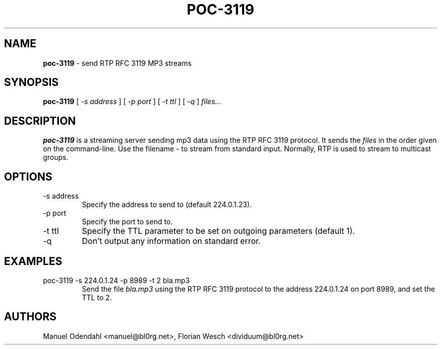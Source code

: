 .TH POC\-3119 1 "February 2005" "" "User Command"
.SH NAME
.B poc\-3119
\- send RTP RFC 3119 MP3 streams 
.SH SYNOPSIS
.B poc\-3119
.RB [
.I \-s address
.RB ]
.RB [
.I \-p port
.RB ]
.RB [
.I \-t ttl
.RB ]
.RB [
.I \-q
.RB ]
.I files...
.SH DESCRIPTION
.B poc\-3119
is a streaming server sending mp3 data using the RTP RFC 3119
protocol. It sends the
.I files
in the order given on the command-line. Use the filename 
.I \-
to stream from standard input. Normally, RTP is used to stream to
multicast groups.
.SH OPTIONS
.IP "-s address"
Specify the address to send to (default 224.0.1.23). 
.IP "-p port"
Specify the port to send to.
.IP "-t ttl"
Specify the TTL parameter to be set on outgoing parameters (default 1).
.IP "-q"
Don't output any information on standard error.
.SH EXAMPLES
.IP "poc-3119 -s 224.0.1.24 -p 8989 -t 2 bla.mp3"
Send the file 
.I bla.mp3
using the RTP RFC 3119 protocol to the address 224.0.1.24 on port
8989, and set the TTL to 2.
.SH AUTHORS
Manuel Odendahl <manuel@bl0rg.net>, Florian Wesch <dividuum@bl0rg.net>




